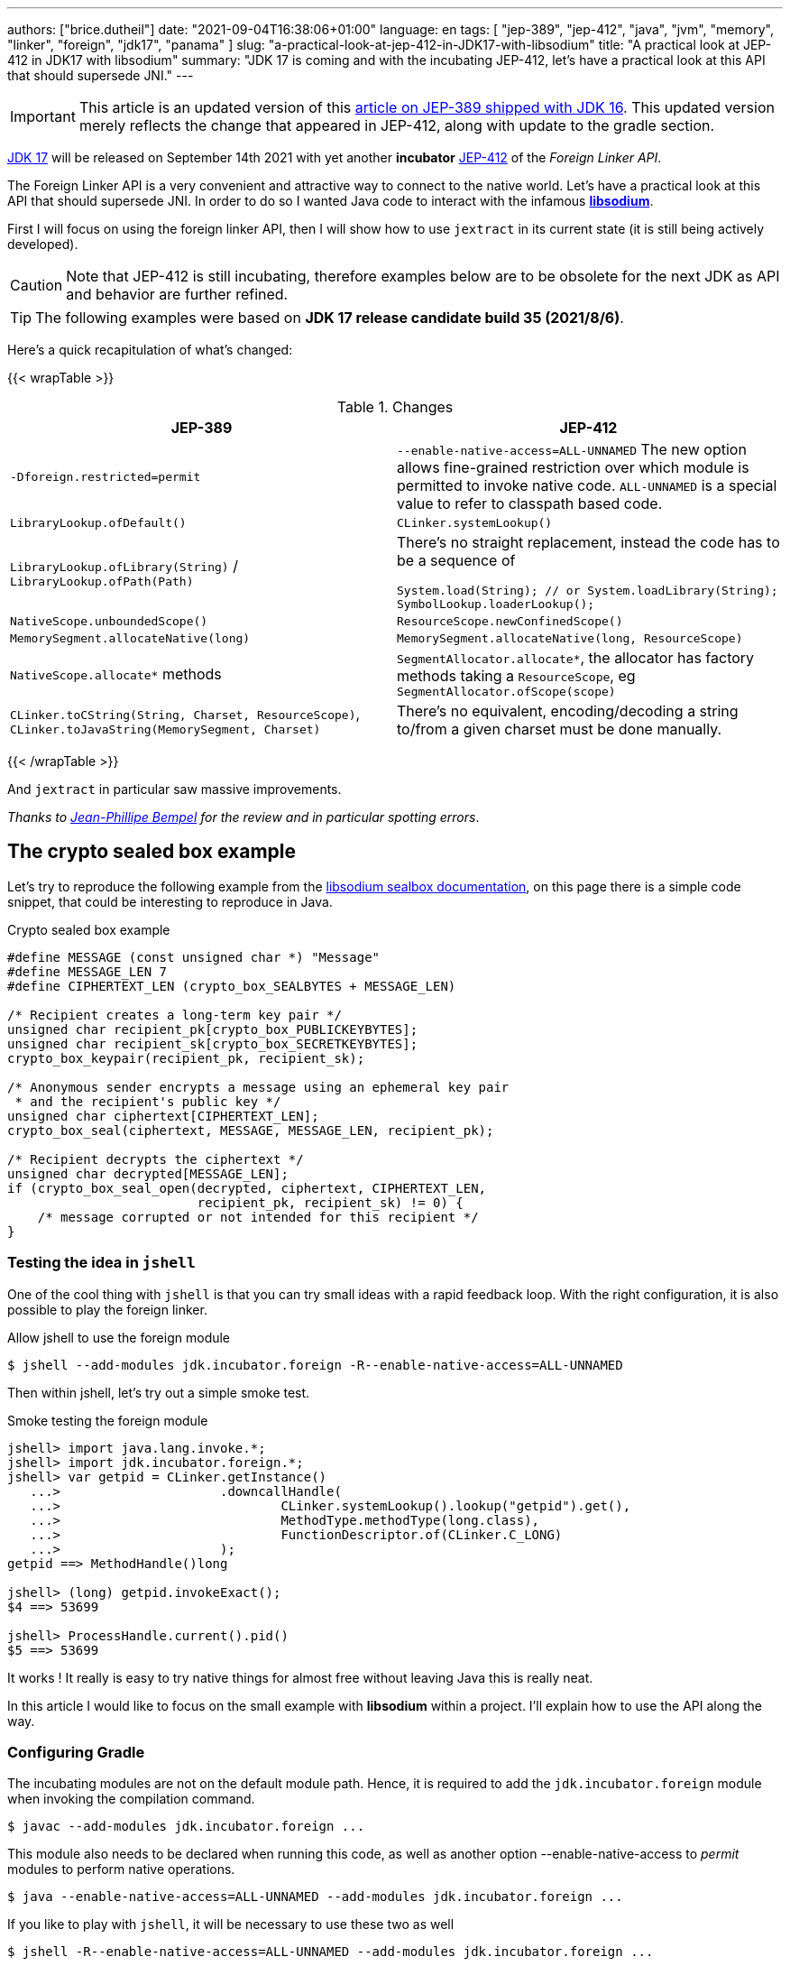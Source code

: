 ---
authors: ["brice.dutheil"]
date: "2021-09-04T16:38:06+01:00"
language: en
tags: [ "jep-389", "jep-412", "java", "jvm", "memory", "linker", "foreign", "jdk17", "panama" ]
slug: "a-practical-look-at-jep-412-in-JDK17-with-libsodium"
title: "A practical look at JEP-412 in JDK17 with libsodium"
summary: "JDK 17 is coming and with the incubating JEP-412, let's have a practical look at this API that should supersede JNI."
---

IMPORTANT: This article is an updated version of this
https://blog.arkey.fr/2021/02/20/a-practical-look-at-jep-389-in-jdk16-with-libsodium/[article on JEP-389 shipped with JDK 16].
This updated version merely reflects the change that appeared in JEP-412, along
with update to the gradle section.

https://openjdk.java.net/projects/jdk/17/[JDK 17] will be released on September
14th 2021 with yet another *incubator* https://openjdk.java.net/jeps/412[JEP-412]
of the _Foreign Linker API_.


The Foreign Linker API is a very convenient and attractive way to connect to
the native world. Let's have a practical look at this API that should supersede JNI.
In order to do so I wanted Java code to interact with the infamous
https://doc.libsodium.org/[*libsodium*].

First I will focus on using the foreign linker API, then I will show how to use
`jextract` in its current state (it is still being actively developed).


CAUTION: Note that JEP-412 is still incubating, therefore examples below are to be
obsolete for the next JDK as API and behavior are further refined.

TIP: The following examples were based on *JDK 17 release candidate build 35 (2021/8/6)*.

Here's a quick recapitulation of what's changed:

{{< wrapTable >}}

.Changes
|===
| JEP-389 | JEP-412

| `-Dforeign.restricted=permit`
| `--enable-native-access=ALL-UNNAMED`
The new option allows fine-grained restriction over which module is permitted
to invoke native code. `ALL-UNNAMED` is a special value to refer to classpath
based code.

| `LibraryLookup.ofDefault()`
| `CLinker.systemLookup()`

| `LibraryLookup.ofLibrary(String)` / `LibraryLookup.ofPath(Path)`
a| There's no straight replacement, instead the code has to be a sequence of


[source, java]
----
System.load(String); // or System.loadLibrary(String);
SymbolLookup.loaderLookup();
----


| `NativeScope.unboundedScope()`
| `ResourceScope.newConfinedScope()`

| `MemorySegment.allocateNative(long)`
| `MemorySegment.allocateNative(long, ResourceScope)`

| `NativeScope.allocate*` methods
| `SegmentAllocator.allocate*`, the allocator has factory methods taking a
`ResourceScope`, eg `SegmentAllocator.ofScope(scope)`

| `CLinker.toCString(String, Charset, ResourceScope)`,
`CLinker.toJavaString(MemorySegment, Charset)`
| There's no equivalent, encoding/decoding a string to/from a given charset
must be done manually.

|===

{{< /wrapTable >}}


And `jextract` in particular saw massive improvements.

_Thanks to https://twitter.com/jpbempel[Jean-Phillipe Bempel] for the review and
in particular spotting errors_.

== The crypto sealed box example

Let's try to reproduce the following example from the
https://doc.libsodium.org/public-key_cryptography/sealed_boxes[libsodium sealbox documentation],
on this page there is a simple code snippet, that could be interesting to reproduce in Java.

.Crypto sealed box example
[source, c]
----
#define MESSAGE (const unsigned char *) "Message"
#define MESSAGE_LEN 7
#define CIPHERTEXT_LEN (crypto_box_SEALBYTES + MESSAGE_LEN)

/* Recipient creates a long-term key pair */
unsigned char recipient_pk[crypto_box_PUBLICKEYBYTES];
unsigned char recipient_sk[crypto_box_SECRETKEYBYTES];
crypto_box_keypair(recipient_pk, recipient_sk);

/* Anonymous sender encrypts a message using an ephemeral key pair
 * and the recipient's public key */
unsigned char ciphertext[CIPHERTEXT_LEN];
crypto_box_seal(ciphertext, MESSAGE, MESSAGE_LEN, recipient_pk);

/* Recipient decrypts the ciphertext */
unsigned char decrypted[MESSAGE_LEN];
if (crypto_box_seal_open(decrypted, ciphertext, CIPHERTEXT_LEN,
                         recipient_pk, recipient_sk) != 0) {
    /* message corrupted or not intended for this recipient */
}
----

=== Testing the idea in `jshell`

One of the cool thing with `jshell` is that you can try small ideas with a rapid
feedback loop. With the right configuration, it is also possible to play the
foreign linker.

.Allow jshell to use the foreign module
[source, shell]
----
$ jshell --add-modules jdk.incubator.foreign -R--enable-native-access=ALL-UNNAMED
----

Then within jshell, let's try out a simple smoke test.

.Smoke testing the foreign module
[source]
----
jshell> import java.lang.invoke.*;
jshell> import jdk.incubator.foreign.*;
jshell> var getpid = CLinker.getInstance()
   ...>                     .downcallHandle(
   ...>                             CLinker.systemLookup().lookup("getpid").get(),
   ...>                             MethodType.methodType(long.class),
   ...>                             FunctionDescriptor.of(CLinker.C_LONG)
   ...>                     );
getpid ==> MethodHandle()long

jshell> (long) getpid.invokeExact();
$4 ==> 53699

jshell> ProcessHandle.current().pid()
$5 ==> 53699
----

It works ! It really is easy to try native things for almost free without
leaving Java this is really neat.

In this article I would like to focus on the small example
with **libsodium** within a project. I'll explain how to use the API along the way.


=== Configuring Gradle

The incubating modules are not on the default module path. Hence, it is required
to add the `jdk.incubator.foreign` module when invoking the compilation command.

[source, shell]
----
$ javac --add-modules jdk.incubator.foreign ...
----

This module also needs to be declared when running this code, as well as
another option --enable-native-access to _permit_ modules to perform native operations.

[source, shell]
----
$ java --enable-native-access=ALL-UNNAMED --add-modules jdk.incubator.foreign ...
----

If you like to play with `jshell`, it will be necessary to use these two as well

[source, shell]
----
$ jshell -R--enable-native-access=ALL-UNNAMED --add-modules jdk.incubator.foreign ...
----

Then comes the question to configure the build tool. I am using Gradle, the
configuration is likely similar for other build tool.

TIP: The following lines assume Gradle 7.2.


.build.gradle.kts
[source, kotlin]
----
// ...

java {
    toolchain {
        languageVersion.set(JavaLanguageVersion.of(17))
    }
}

tasks {
    withType<JavaCompile>().configureEach {
        options.compilerArgs = listOf(
                "--add-modules", "jdk.incubator.foreign" // <1>
        )
        options.release.set(17)
    }

    withType<JavaExec>().configureEach {
        jvmArgs("--enable-native-access=ALL-UNNAMED", // <2>
                "--add-modules", "jdk.incubator.foreign")
        javaLauncher.set(project.javaToolchains.launcherFor(java.toolchain)) // <3>
    }

    withType<Test>().configureEach {
        useJUnitPlatform()
        jvmArgs("--enable-native-access=ALL-UNNAMED", // <4>
                "--add-modules", "jdk.incubator.foreign")
    }
}
----
<1> Let the compiler knows about the `jdk.incubator.foreign` module
<2> Configure the tasks that executes a main class, while this is not immediately useful
IntelliJ IDEA will pick up this configuration, when you click running a `main` method.
<3> Currently a the project toolchain is not the default value for some properties
like the `JavaExec` task launcher, see https://github.com/gradle/gradle/issues/16791[gradle/gradle/issues#16791].
<4> Configure test tasks to be able to run `jdk.incubator.foreign` tests.

=== The first and minimal call `crypto_box_sealbytes`

==== Lookup

The very first thing to setup is the native symbol lookup mechanism. In JDK 17
the nifty `LibraryLookup` is gone, in my opinion this API was better as it allowed
to pass a path, which is particularly useful when embedding native libraries in JARs.

Basically in the JDK 17 there's two options:

* `CLinker.systemLookup()` this mechanism will find symbols in the system libraries,
libraries of the JVM itself ; the path is defined in this property `sun.boot.library.path`
+
[source, shell]
----
$ jshell -s - <<< "System.out.println(System.getProperty(\"sun.boot.library.path\"))"
/Users/brice/.asdf/installs/java/openjdk-17/lib
----
+
And it doesnt seem related to classloader.

* `SymbolLookup.loaderLookup()` on the other hand appear to be based library
loaded via `System.load` / `System.loadLibrary`, which are tied to the classloader.
This mechanism will lookup libraries defined in the `java.library.path` property
+
[source, shell]
----
jshell -s - <<< "System.out.println(System.getProperty(\"java.library.path\"))"
/Users/brice/Library/Java/Extensions:/Library/Java/Extensions:/Network/Library/Java/Extensions:/System/Library/Java/Extensions:/usr/lib/java:.
----

So which method to choose ?

Assuming libsodium has been installed with https://brew.sh[homebrew]
(`brew install libsodium`) this should install a symbolic link in
`$(brew --prefix)/lib/libsodium.dylib` (or `/usr/local/lib/libsodium.dylib`).

Basically there's two choice to consume this library, and it is very similar to
what was needed with JNI.

* either the runtime execution requires alteration via the environment variable
`JAVA_LIBRARY_PATH`, and the library can be loaded by it's name `System.loadLibrary("sodium")` .
+
----
env JAVA_LIBRARY_PATH=:/usr/local/lib java --enable-native-access=ALL-UNNAMED ...
----

* or the code explicitly load the library from a path `System.load("/usr/local/lib/libsodium.dylib")`
without requiring to change environment variable.

In the code however the question remain: Which lookup mechanism ?

* Well if it's a library loaded via `System::load` or `System::loadLibrary`
then use `SymbolLookup.loaderLookup()`.
* If it is system library with system symbols like `printf` or `getpid`, the code
need to use `CLinker.systemLookup`.


Let's define the lookup this way for this article

[source, java]
----

static {
    System.load("/usr/local/lib/libsodium.dylib");
    libsodiumLookup = SymbolLookup.loaderLookup();
}
----


==== From C to Java

Going back to the snippt to translate, the first lines makes use of a few macros
(the lines starting with `#define`), we can assume that `MESSAGE` will be a
method parameter, `MESSAGE_LEN` will be derived from the message parameter,
and `CIPHERTEXT_LEN` is also derived from the message but needs another constant
`crypto_box_SEALBYTES`.

The first thing needed is to acquire the `crypto_box_SEALBYTES` constant, looking at
https://github.com/jedisct1/libsodium/blob/ae4add868124a32d4e54da10f9cd99240aecc0aa/src/libsodium/include/sodium/crypto_box.h#L125-L127[`crypto_box.h`]
there's a method `size_t crypto_box_sealbytes(void);` that returns this constant.

It's simple, and it will be the first method I will present here.

The first challenge is to map the return type `size_t`, _unsigned integer type_,
since the constant
https://github.com/jedisct1/libsodium/blob/ae4add868124a32d4e54da10f9cd99240aecc0aa/src/libsodium/include/sodium/crypto_box.h#L125-L127[^1^]
https://github.com/jedisct1/libsodium/blob/ae4add868124a32d4e54da10f9cd99240aecc0aa/src/libsodium/include/sodium/crypto_box_curve25519xsalsa20poly1305.h#L19[^2^]
https://github.com/jedisct1/libsodium/blob/ae4add868124a32d4e54da10f9cd99240aecc0aa/src/libsodium/include/sodium/crypto_box_curve25519xsalsa20poly1305.h#L35[^3^]
is inferior to the integer max value and that I'd like to use
this as an array size, I will map it to an `int`.

.crypto_box_sealbytes (.java)
[source, java]
----
MethodHandle crypto_box_sealbytes =
        CLinker.getInstance()
               .downcallHandle(
                       libsodiumLookup.lookup("crypto_box_sealbytes").get(),
                       MethodType.methodType(int.class),
                       FunctionDescriptor.of(CLinker.C_INT)
               );

var crypto_box_SEALBYTES = (int) crypto_box_sealbytes.invokeExact();
----

The java type and the C descriptor must match, otherwise the call will fail at
runtime with a `IllegalArgumentException`.

.Carrier mismatch long != b32
[role="primary"]
====
If the java method type used `long.class`, and the C descriptor was `C_INT`,
the code would have failed with a carrier mismatch.

[source]
----
java.lang.IllegalArgumentException: Carrier size mismatch: long != b32[abi/kind=INT]
----
====

.Carrier mismatch int != b64
[role="secondary"]
====
If the java method type used `int.class`, and the C descriptor was `C_LONG`,
the code would have failed with a carrier mismatch.

[source]
----
java.lang.IllegalArgumentException: Carrier size mismatch: int != b64[abi/kind=LONG]
----
====

For reference, `CLinker.C_INT` is actually a `MemoryLayout`, a _layout_ is used
to model native memory, it is particularly useful when modeling the native
datatype like ``struct``s, ``union``s, etc.


=== Then a more interesting case, passing argument pointers

The next part of the example is a little more involved code, the
`crypto_box_keypair` method takes two array pointers `recipient_pk` and
`recipient_sk`, the generated keypair will be written to the given byte array.

.crypto_box_keypair (.c)
[source, c]
----
unsigned char recipient_pk[crypto_box_PUBLICKEYBYTES];
unsigned char recipient_sk[crypto_box_SECRETKEYBYTES];
crypto_box_keypair(recipient_pk, recipient_sk);
----

In order to initialize the size of these arrays, the codes needs
two constants `crypto_box_PUBLICKEYBYTES` and
`crypto_box_SECRETKEYBYTES`. To access these two it'll be the same
as `crypto_box_SEALBYTES`.

The C mapping is easy to get : a void method that takes 2 pointers 
`FunctionDescriptor.ofVoid(C_POINTER, C_POINTER)`. In Java the method type
require a type called `MemoryAddress` which represents the pointer address.

The pointers need to point to some memory. That's what the `MemorySegment` type
is for. Before invoking the method the necessary memory will be allocated
via `MemorySegment::allocateNative`, and the respective memory segment address
will be passed.

.crypto_box_keypair (.java)
[source, java]
----
MethodHandle crypto_box_keypair =
        CLinker.getInstance().downcallHandle(
                libsodiumLookup.lookup("crypto_box_keypair").get(),
                MethodType.methodType(
                        void.class,
                        MemoryAddress.class, // pk
                        MemoryAddress.class  // sk
                ),
                FunctionDescriptor.ofVoid(C_POINTER, C_POINTER)
        );

var recipientPublicKey = MemorySegment.allocateNative(crypto_box_publickeybytes(), scope); // <1>
var recipientSecretKey = MemorySegment.allocateNative(crypto_box_secretkeybytes(), scope); // <1>
crypto_box_keypair.invokeExact(recipientPublicKey.address(),
                               recipientSecretKey.address());

var kp = new CryptoBoxKeyPair(
        recipientPublicKey.toByteArray(),
        recipientSecretKey.toByteArray()
);
----
<1> The `MemorySegment::allocateNative` method takes the segment size and a `ResourceScope`.

JEP-389 already had the concept of bounded usage of these memory segment with
the `NativeScope` class, but it was still possible to write code that never
deallocates native memory.
The API in the JEP-412 improves over JEP-389 and now imposes the user to handle
*the native segment lifecycle* via the same concepts embodied by the
`ResourceScope` type.

The above can completed by wrapping it in a _try-with-resources_ block with a
`ResourceScope`, the scope will be take care the allocated memory segment upon
the block exit.

.crypto_box_keypair with `ResourceScope` (.java)
[source, java]
----
try (var scope = ResourceScope.unboundedScope()) {
    var recipientPublicKey = scope.allocate(crypto_box_publickeybytes(), scope);
    var recipientSecretKey = scope.allocate(crypto_box_secretkeybytes(), scope);

    MethodHandle crypto_box_keypair = ...

    crypto_box_keypair.invokeExact(recipientPublicKey.address(),
                                   recipientSecretKey.address());

    return new CryptoBoxKeyPair(
            recipientPublicKey.toByteArray(),
            recipientSecretKey.toByteArray()
    );
}
----

In order to get back the off-heap content into Java types, the code can call
any of the `to{The Java Type}` methods on the `MemorySegment` instance, they
will take care of the conversion.

There's more to say about allocation API in JEP 412, please refer to section :
<<memory-allocation>>.


=== Next invoking the sealing method

The next method to call is `crypto_box_seal`, which also takes
pointers and a message length.

.crypto_box_seal (.c)
[source, c]
----
unsigned char ciphertext[CIPHERTEXT_LEN];
crypto_box_seal(ciphertext, MESSAGE, MESSAGE_LEN, recipient_pk);
----

When looking at the
https://github.com/jedisct1/libsodium/blob/ae4add868124a32d4e54da10f9cd99240aecc0aa/src/libsodium/include/sodium/crypto_box.h#L129-L132[C signature]
however we notice something _unusual_ for Java developers: the message length
argument is of type `long long`!

In C or C++, this declaration means the type is at least 8 bytes (64 bits),
this means a Java `long` type is what is needed.

In particular here's a breakdown of the signed integers. It is incomplete
as they can be declared differently (eg. `long` is the same as `long int`,
or `long long` is the same as `long long int`), this https://en.wikipedia.org/wiki/C_data_types[wikipedia page] has a more complete overview of
C data types.

{{< wrapTable >}}

.Signed integers
[cols="2m,8a"]
|===

| int a| A signed integer type with _the natural size suggested by the
architecture of the execution environment_, +
with a minimum of 2 byte (16 bits, asciimath:[[-32767; +32767\]]).

On a 64bits CPU, `int` is 4bytes and the range becomes asciimath:[[-2147483647; +2147483647\]];
| long | A signed integer type that is at least so 4 bytes (asciimath:[[-2147483647; +2147483647\]]).

On a 64bits CPU, `long` is 8bytes and the range becomes asciimath:[[−9223372036854775807; +9223372036854775807\]];

| long long | A signed integer type that is at least so 8 bytes (asciimath:[[−9223372036854775807; +9223372036854775807\]]).

On a 64bits CPU, `long long` is still 8 bytes long.

|===

{{< /wrapTable >}}

[CAUTION]
====
When you start to study these C data types a bit more, you'll notice
two things that just don't match with Java types:

* `unsigned` integers, while they do have the same width as their signed
counterpart, their math is different as their range is different:
** ``unsigned long``'s range is stem:[[0; +4294967295\]] (on a 64 bit CPU)
** ``unsigned long long``'s range is stem:[[0; +18446744073709551615\]] (on a 64 bit CPU)
* ``long double``s are larger than 64 bytes, I never had to use those, but it
seems they can be as big as 128 bits (16 bytes).

As a reminder `size_t` is unsigned.
====


////
#include<stdio.h>
// #include<limits.h> // see INT_MAX, LONG_MAX, LLONG_MAX


int main()
{
    printf("size of size_t = %ld\n", sizeof(size_t));

    printf("Size of int = %ld\n", sizeof(int));
    printf("Size of long = %ld\n", sizeof(long));
    printf("Size of long long = %ld\n", sizeof(long long));

    printf("Size of unsigned int = %ld\n", sizeof(unsigned int));
    printf("Size of unsigned long = %ld\n", sizeof(unsigned long));
    printf("Size of unsigned long long = %ld\n", sizeof(unsigned long long));

    printf("Size of long double = %ld\n", sizeof(long double));
}

(sysctl machdep.cpu => Intel(R) Core(TM) i7-8559U CPU @ 2.70GHz / x86_64)

size of size_t = 8
Size of int = 4
Size of long = 8
Size of long long = 8
Size of unsigned int = 4
Size of unsigned long = 8
Size of unsigned long long = 8
Size of long double = 16
////

.crypto_box_seal definition (.c)
[source, c]
----
SODIUM_EXPORT
int crypto_box_seal(unsigned char *c, const unsigned char *m,
                    unsigned long long mlen, const unsigned char *pk)
            __attribute__ ((nonnull(1, 4)));
----

For this post, and I intend to pass a short `String` message,
which is baked by a `char` array, and array length in Java are limited
to the positive values of an `int` (asciimath:[[0; +2147483647\]];).

.crypto_box_seal (.java)
[source, java]
----
var crypto_box_seal = CLinker.getInstance().downcallHandle(
        libsodiumLookup.lookup("crypto_box_seal").get(),
        MethodType.methodType(int.class,
                              MemoryAddress.class, // cipherText, output buffer
                              MemoryAddress.class, // message
                              long.class,          // message length
                              MemoryAddress.class  // publicKey
        ),
        FunctionDescriptor.of(C_INT,
                              C_POINTER,
                              C_POINTER,
                              C_LONG_LONG,
                              C_POINTER)

);

try (var scope = ResourceScope.newConfinedScope()) {
    var nativeMessage = CLinker.toCString(message, scope);
    var cipherText = scope.allocate(crypto_box_sealbytes() + nativeMessage.byteSize(), scope);
    var ret = (int) crypto_box_seal.invokeExact(
            cipherText.address(),
            CLinker.toCString(message, scope).address(),
            (long) nativeMessage.byteSize(),
            scope.allocateArray(C_CHAR, publicKey).address()
    );
    return cipherText.toByteArray();
}
----

There's a few thing to notice :

. The `toCString` method don't take anymore a charset compared to JEP-389 (JDK-16),
and encode the String to UTF-8. This change implies to pay attention to native APIs
that may not understand wide characters like `中文` that require more than 1 byte
to encode the character. Consequently native API that may need the length
have to pay attention to the this detail too -- UTF-8 encode characters in one or
more byte if necessary -- in other words don't rely on `String::length` to count
bytes.
+
In the above snippet, the `String` is first encoded then the length is
taken from the memory segment `nativeMessage.byteSize()`.
+
Alternatively the encoding could have been done using a charset via `String::getBytes`.
And the actual size taken from the resulting byte array.

. The `var ret` is not used, however due to the _dynamic_
nature of `invokeExact`, the compiler needs the *exact* signature on the
call-site, that's why the result of this invocation is assigned to an `int`
variable even if it is not used.
+
Without this assignment the JVM would have raised a `WrongMethodTypeException`,
in this case the exception message helps to identify the type differences
in the signature:
+
[source]
----
java.lang.invoke.WrongMethodTypeException: expected (MemoryAddress,MemoryAddress,long,MemoryAddress)int but found (MemoryAddress,MemoryAddress,long,MemoryAddress)void
----


=== Ending the crypto box example

The last method call of this snippet ends the libsodium _crypto box_ example.
The method `crypto_box_seal_open` take pointers and a ciphered text length,
so let's apply again what has been done for `crypto_box_seal`.

.crypto_box_seal_open (.c)
[source,c]
----
unsigned char decrypted[MESSAGE_LEN];
if (crypto_box_seal_open(decrypted, ciphertext, CIPHERTEXT_LEN,
    recipient_pk, recipient_sk) != 0) {
    /* message corrupted or not intended for this recipient */
}
----

Which translates to

.crypto_box_seal_open (.java)
[source, java]
----
var crypto_box_seal_open = getInstance().downcallHandle(
        libsodiumLookup.lookup("crypto_box_seal_open").get(),
        MethodType.methodType(int.class,
                              MemoryAddress.class, // message
                              MemoryAddress.class, // cipherText
                              long.class,          // cipherText.length
                              MemoryAddress.class, // public key
                              MemoryAddress.class  // secret key
        ),
        FunctionDescriptor.of(C_INT,
                              C_POINTER,
                              C_POINTER,
                              C_LONG_LONG,
                              C_POINTER,
                              C_POINTER
        )
);

try (var scope = ResourceScope.newConfinedScope()) {
    var allocator = SegmentAllocator.ofScope(scope); // <1>
    var decipheredText = allocator.allocateArray(C_CHAR,
                                                 cipherText.length - crypto_box_sealbytes());
    var ret = (int) crypto_box_seal_open.invokeExact(decipheredText.address(),
                                                     scope.allocateArray(C_CHAR, cipherText).address(),
                                                     (long) cipherText.length,
                                                     scope.allocateArray(C_CHAR, publicKey).address(),
                                                     scope.allocateArray(C_CHAR, secretkey).address());

    return CLinker.toJavaString(decipheredText); // <2>
}
----
<1> `MemorySegment` offers API to allocate segments, to allocate arrays `SegmentAllocator`
offers a better API
<2> In JDK 16, using `toJavaString` raised a `IndexOutOfBoundsException` with the message
`Out of bound access on segment MemorySegment{ id=0x6f11d841 limit: 20 }; new offset = 20; new length = 1`.
+
Indeed during my first use of the foreign linker API in the JDK 16 I use
`String::length` to indicate the number of bytes to _seal_, a Java String length
that didn't included the null character `\0` that terminates a C string. Which caused
this bound issue during the reverse operation `toJavaString`.
+
The seal example in this JDK 17 version uses the memory segment length, which
thereby prevents ths issue from happening.

CAUTION: This reminds us that one has to be careful with String and encodings.

A side note, in this snippet too I have intentionally left out the returned
status of `crypto_box_seal_open`, to focus on the foreign module API, but this
would make sense to perform checks on the returned value before returning the
buffer as suggested on the libsodium documentation.

More interestingly this example introduces the `SegmentAllocator` of the JEP-412
which offers a richer set of API that can use __layout__s, in particular it can
be used for array allocation.

`SegmentAllocator` provides different allocation strategies.

{{< wrapTable >}}

.Different segment allocators
[cols="2"]
|===

| `SegmentAllocator.ofScope(ResourceScope)`
| It is a regular allocator for native memory.
It uses a standard `malloc` call. The new allocated segments will all be cleaned when the
scope closes.


| `SegmentAllocator.ofSegment(MemorySegment)`
| This allows to reuse, or recycle, the same memory segment.
Allocated segments are all sub parts of this parent memory segment. This is
useful to limit allocations as `malloc` operations as they are known to be
expensive.

| `SegmentAllocator.arenaAllocator(scope)`
| This allocator is doing https://en.wikipedia.org/wiki/Region-based_memory_management[region based memory management].
The short version of the arena memory management is : the allocator allocates
a chunk of memory and either use a slice of that segment, or allocate a new
chunk of memory to satisfy the allocation request.
Since segment are scoped in inside a ResourceScope, they are freed, and their
slice can be used again.
This allocator is useful to limit costly `malloc` operations, yet allows more
flexibility than the alternative segment recycling.

The factory has an overload that takes a size, in this case allocations are possible
until no further allocation is possible, ie it won't add a new underlying chunk
of memory.


|===

{{< /wrapTable >}}

All allocators are thread safe, but a confined scope will restrict the allocation
to the owner thread.








=== Wrap up on manually using the Foreign Linker API

I didn't cover everything this API has to offer, like the _up call_ stubs,
which is a way to pass a function pointer to the native code, nor did I cover
the every feature of JEP-412, like `MemorySegment` or `MemoryLayout` API.

At this time I find this API a pleasure to use compared to JNI. _Note that
I don't have experience with JNA, so I may be lacking perspective there._

There's a few pitfalls to be aware of using API that use pointers or reference,
String encoding is of particular interest, and `MemorySegment` lifecycles
get more complicated if those segments are shared between threads.
Overall I found the API well-designed and well documented, but if you're novice
in this area, you'll likely need other reading materials. A package wide
documentation, in `jdk.incubator.foreign`, should definitely fill this gap in
my opinion.

The chosen example was concise in native code, but writing the stubs in Java
is quickly tedious and verbose. JDK developers felt the same way as they
are also investing energy on a tool named `jextract` whose goal is to reduce
the tedious work amount. I'll show in a section below what can be done with
the current state of `jextract`.

[[memory-allocation]]
== Remarks about ``MemorySegment``s  memory mapping


``MemorySegment`` do have the same constraints as ``DirectByteBuffer``s,
ie the segment can't go over `Runtime.getRuntime().maxMemory()`

.Allocating a very bigger segment than `maxMemory`
[source]
----
Exception in thread "main" java.lang.OutOfMemoryError: Cannot reserve 2147483648 bytes of direct buffer memory (allocated: 8192, limit: 522190848)
----

This limit is configurable by setting the `-XX:MaxDirectMemorySize={size}` flag.

[source, java]
----
var memorySegment = MemorySegment.allocateNative(nativeSegmentSize);
----


There's one interesting thing with this API it is possible to access the address
from the API, via `MemorySegment::address`, and one can bet the hexadecimal
representation, via `Long.toHexString(memorySegment.address().toRawLongValue())`.

.MemoryAddress::toString
[source]
----
MemoryAddress{ base: null offset=0x7fc513fff010 }
----

If you are on Linux then you use `pmap` from the _procps_ package to
inspect memory mappings of the JVM.

./pmap output of a 2GiB native segment
[source]
----
151:   java --enable-native-access=ALL-UNNAMED --add-modules jdk.incubator.foreign -XX:MaxDirectMemorySize=2100m MemorySegments.java
Address           Kbytes     RSS   Dirty Mode  Mapping
...
0000557635ba1000       4       0       0 r-x-- java
0000557635ba3000       4       0       0 r---- java
0000557635ba4000       4       0       0 rw--- java
0000557636d4b000     132      16      16 rw---   [ anon ]
00007fc513fff000 2097156 1811456 1811456 rw---   [ anon ] <1>
00007fc594000000     132       0       0 rw---   [ anon ]
00007fc594021000   65404       0       0 -----   [ anon ]
...
----
<1> This is the allocated segment, 2 GiB <==> 2097152 KiB, this segment is a bit
larger by one page (4 KiB). And in fact the base address of the segment is
`0x7fc513fff010`.

In this case it is not related to alignment, but it may be possible. What is
important is that the address of a `MemorySegment` may be contained in a larger
memory mapping.

One important and useful distinction with ``DirectByteBuffer``s is the presence
of a `MemorySegment::close` method, that will *immediately free the native mapping*
when called.
``DirectByteBuffer`` used to be challenging because they had no explicit method
to free the native mapping, and as such had to wait for the GC to kick in
order to be freed.

.Initialization
Another thing to remind is that the memory mapping is zeroed, that means
a big segment will take a noticeable time to get initialized. As with
``DirectByteBuffer``s this pattern is interesting when inspecting off-heap memory.

.Scope
Usually it is more practical to use the `NativeScope` API as it is easier to
reason about boundaries of the involved memory mapping.
Using a larger `MemorySegment` could be interesting when it has to be sliced and
shared among various threads. Also given the high initialization cost for large
segments it's likely to have the same lifecycle as the application.
Typically, in a few years, Netty, Aeron, Kafka, Cassandra, ...
could make use of this API !

.Slices
[.line-through]#One thing that caught me off-guard with JEP-389, is that when closing a _slice_ (created by
`MemorySegment::asSlice`) also closes the underlying segment.# This is no longer the case
with JEP-412 since `MemorySegment` is not anymore `AutoCloseable`. Problem solved.

.Access modes
The `READ`, `WRITE`, `CLOSE` access modes and related API disappeared from
`MemorySegment`, now the only choice is to return a read-only view of the
segment via `MemorySegment::asReadOnly`. Which is more limited, but way more
intuitive to use.

.File API
Until JEP-389, we used a `FileChannel` and a `MappedByteBuffer` to memory map a
file. The JEP-389 also take care of this use case, by using the `mapFile` factory
method. JEP 412 amend this API with a `ResourceScope` parameter.

[source, java]
----
try (var scope = ResourceScope.newConfinedScope()) {
    MemorySegment.mapFile(path, // <1>
                          0, // <2>
                          Files.size(path), // <3>
                          FileChannel.MapMode.READ_ONLY, // <4>
                          scope);
  // ...
}
----
<1> A path eg Path.of("...")
<2> The base offset
<3> The size of the mapping, here the complete file
<4> The mapping mode

The `MemorySegment` is not anymore auto closeable, but it will be immediately
freed when the code leaves the try-with-resources block.

Also with JEP 412, a `MemorySegment` gains some API (`MemorySegment::load`,
`MemorySegment::unload`, `MemorySegment::force`) that allows to force IO operations.
The `force` method looks particularly useful when forcing a write to disk (`fsync`)
to page-out to a colder storage such as a disk.


== JEP-389, now JEP-412 foreign functions and memory is still incubating

In JDK 17 `MemorySegment` dropped `AutoCloseable`, `NativeScope` is replaced by
`ResourceScope`, the loss of the `LibraryLookup` with an API with a different
scope replaced by `SymbolLookup` API, appearance of the `SegmentAllocator`.
`jextract` saw very good improvement, yet it seems mature enough to be featured
in a standard JDK (even as part of incubator).

Given all this, I am not sure JEP-412 will get out of incubating for JDK 18 as
well. JEP-412 is working well and show great refinements, but to me the
developers are still tackling the API to get it right, indeed a broken API
could lead to broken applications. As with the previous
incubator, I think they are doing a fantastic job in my opinion.


== `jextract`

`jextract` is still being backed and was not ready to be included in JDK 17
for incubation, but since it complements JEP-412, I wanted to give
it a try and showcase its usefulness.

TIP: The jextract version used in this entry comes the _build 17-panama+3-167_
that can be downloaded https://jdk.java.net/panama/[here].

This tool leverages the native `libclang` and the `jdk.incubator.foreign`
module.

In order to be able to use it, one should download the panama jdk
here: https://jdk.java.net/panama/. Don't be scared by _early access_,
JDK 17 (very early at this stage) or the other warnings, you just need
to use `jextract` not the panama jdk.

CAUTION: Again the `jextract` tool is still being backed at this time.
That means it that everything below can be obsolete any time.

=== Extracting Java liking code from the Libsodium headers

The first thing I need is to get the headers of libsodium, either use
the headers installed by homebrew with symbolic links placed in
`/usr/local/include` (or `$(brew --prefix)/include`), or clone the repo
(Make sure to check out the correct tag for the installed binary library,
`1.0.18` at this time).

==== First contact with `jextract`

.`jextract` first use
[source, shell]
----
$ jextract
  -d src/main/java \ <1>
  -l sodium \ <2>
  --target-package com.github.bric3.sodium \ <3>
  -I $(brew --prefix)/include/sodium \ <4>
  $(brew --prefix)/include/sodium.h <5>
WARNING: Using incubator modules: jdk.incubator.foreign, jdk.incubator.jextract
/usr/local/include/sodium/crypto_hash_sha512.h:13:10: fatal error: 'stdlib.h' file not found
----
<1> Destination of the generated sources
<2> Specifies the name of library, this option is important as it will drive the
way the library is loaded, with `-l sodium` the library has to be available on
the `java.library.path`.
<3> Indicates the target package of the generated source
<4> Includes of the library (some files include others in the library)
//<5> Only includes symbols from the given file, otherwise symbols of
//other includes may be extracted
<5> The C header file

Obviously some of the standard C headers are not discovered by `jextract`.

.macOs
On macOs the solution is to use the header that are installed by the XCode, at this location

[source]
----
/Applications/Xcode.app/Contents/Developer/Platforms/MacOSX.platform/Developer/SDKs/MacOSX.sdk/usr/include
----

.Linux
The above command used to fail for an equivalent reason, I had to find the local
compiler includes like this on Fedora `/usr/lib/gcc/x86_64-redhat-linux/8/include`.
Now with the _build 17-panama+3-167_ `jextract` worked fine.

This issue is tracked by the ticket https://bugs.openjdk.java.net/browse/JDK-8262127[JDK-8262127].

Also I noticed that `jextract` generates classes first, but you can pass
a `--source` option to configure it to generate sources instead.

.Possible problems when working with libsodium repository clone
[%collapsible]
====
`jextract` might fail the `extraction` process on the file `version.h`.

Reminder, in the libsodium repository, headers are located in this folder `src/libsodium/include`.

.Includes the compiler headers
[source, shell]
----
$ jextract \
  -d src/main/java \
   -l sodium \
   --source \ <1>
   --target-package com.github.bric3.sodium \
   -I /usr/lib/gcc/x86_64-redhat-linux/8/include \ <2>
   -I src/libsodium/include/ \
   -I src/libsodium/include/sodium \
   src/libsodium/include/sodium.h
src/libsodium/include/sodium.h:5:10: fatal error: 'sodium/version.h' file not found
----
<1> Generates the sources
<2> the compiler includes installed on this linux image

In the libsodium repository there's a file named `version.h.in`,
and upon inspection of its content I noticed placeholders that suggests
a preliminary phase in the libsodium build will generate the final `version.h`.
In native sources this usually happen via a combination of `./autogen.sh`
and `./configure`.

Let's prepare the code base.

.Configure libsodium codebase
[source, shell]
----
$ ./autogen.sh
autoreconf: Entering directory `.'
autoreconf: configure.ac: not using Gettext
autoreconf: running: aclocal --force -I m4
autoreconf: configure.ac: tracing
autoreconf: configure.ac: creating directory build-aux
autoreconf: running: libtoolize --copy --force
libtoolize: putting auxiliary files in AC_CONFIG_AUX_DIR, 'build-aux'.
libtoolize: copying file 'build-aux/ltmain.sh'
libtoolize: putting macros in AC_CONFIG_MACRO_DIRS, 'm4'.
libtoolize: copying file 'm4/libtool.m4'
libtoolize: copying file 'm4/ltoptions.m4'
libtoolize: copying file 'm4/ltsugar.m4'
libtoolize: copying file 'm4/ltversion.m4'
libtoolize: copying file 'm4/lt~obsolete.m4'
autoreconf: running: /usr/bin/autoconf --force
autoreconf: configure.ac: not using Autoheader
autoreconf: running: automake --add-missing --copy --force-missing
configure.ac:75: installing 'build-aux/compile'
configure.ac:9: installing 'build-aux/config.guess'
configure.ac:9: installing 'build-aux/config.sub'
configure.ac:10: installing 'build-aux/install-sh'
configure.ac:10: installing 'build-aux/missing'
src/libsodium/Makefile.am: installing 'build-aux/depcomp'
parallel-tests: installing 'build-aux/test-driver'
autoreconf: Leaving directory `.'
Downloading config.guess and config.sub...
Done.

./configure
checking build system type... x86_64-pc-linux-gnu
checking host system type... x86_64-pc-linux-gnu
checking for a BSD-compatible install... /usr/bin/install -c
checking whether build environment is sane... yes
checking for a thread-safe mkdir -p... /usr/bin/mkdir -p
checking for gawk... gawk
checking whether make sets $(MAKE)... yes
checking whether make supports nested variables... yes
checking whether UID '0' is supported by ustar format... yes
checking whether GID '0' is supported by ustar format... yes
checking how to create a ustar tar archive... gnutar
checking whether make supports nested variables... (cached) yes
checking whether to enable maintainer-specific portions of Makefiles... no
checking whether make supports the include directive... yes (GNU style)
checking for gcc... gcc
...
configure: creating ./config.status
config.status: creating Makefile
config.status: creating builds/Makefile
config.status: creating contrib/Makefile
config.status: creating dist-build/Makefile
config.status: creating libsodium.pc
config.status: creating libsodium-uninstalled.pc
config.status: creating msvc-scripts/Makefile
config.status: creating src/Makefile
config.status: creating src/libsodium/Makefile
config.status: creating src/libsodium/include/Makefile
config.status: creating src/libsodium/include/sodium/version.h <1>
config.status: creating test/default/Makefile
config.status: creating test/Makefile
config.status: executing depfiles commands
config.status: executing libtool commands
----
<1> Configuring `version.h` with version values


Finally, this time `jextract` worked as expected.

====


==== Narrowing down the extraction

Looking at the generated classes, there's a bag of *288 files*, not even
mentioning the symbols in these types.

When I looked at `jextract` during my review of JEP 389, `jextract` had
an option `--filter` that was supposed to only emit symbols of a specific file.
At this time of writing, this option is gone and replaced by a
https://mail.openjdk.java.net/pipermail/panama-dev/2021-March/012499.html[different mechanism].

The previous mechanism filtered headers by their path, the new mechanism however
allows to filter by `type`, see these option in the help message.

.include-(function|macro|struct|typedef|union|var) options
[source]
----
--include-function <String>    name of function to include
--include-macro <String>       name of constant macro to include
--include-struct <String>      name of struct definition to include
--include-typedef <String>     name of type definition to include
--include-union <String>       name of union definition to include
--include-var <String>         name of global variable to include
----

At first this looks like a huge effort to list every symbols (function, data
types, variables, etc), but there's a nifty trick. `jextract` comes with
`--dump-includes`. This option alter `jextract` behavior in that it won't generate
source or class bindings but instead it will dump symbols in the given file.

.dumping symbols configuration
[source, shell, role="primary"]
----
jextract \
  -d src/main/java \
  -l sodium \
  --source \
  --target-package com.github.bric3.sodium \
  -I /Applications/Xcode.app/Contents/Developer/Platforms/MacOSX.platform/Developer/SDKs/MacOSX.sdk/usr/include \
  -I $(brew --prefix)/include/sodium \
  --dump-includes sodium.conf \ <1>
  $(brew --prefix)/include/sodium.h
WARNING: Using incubator modules: jdk.incubator.jextract, jdk.incubator.foreign
WARNING: skipping strtold because of unsupported type usage: long double
WARNING: Layout size not available for sys_errlist
----
<1> the dump option

.sodium.conf
[source, role="secondary"]
----

#### Extracted from: /Applications/Xcode.app/Contents/Developer/Platforms/MacOSX.platform/Developer/SDKs/MacOSX.sdk/usr/include/AvailabilityVersions.h

--include-macro MAC_OS_VERSION_11_0         # header: /Applications/Xcode.app/Contents/Developer/Platforms/MacOSX.platform/Developer/SDKs/MacOSX.sdk/usr/include/AvailabilityVersions.h
--include-macro MAC_OS_X_VERSION_10_0       # header: /Applications/Xcode.app/Contents/Developer/Platforms/MacOSX.platform/Developer/SDKs/MacOSX.sdk/usr/include/AvailabilityVersions.h
--include-macro MAC_OS_X_VERSION_10_1       # header: /Applications/Xcode.app/Contents/Developer/Platforms/MacOSX.platform/Developer/SDKs/MacOSX.sdk/usr/include/AvailabilityVersions.h
--include-macro MAC_OS_X_VERSION_10_10

...

#### Extracted from: /usr/local/include/sodium/core.h

--include-function sodium_init               # header: /usr/local/include/sodium/core.h
--include-function sodium_misuse             # header: /usr/local/include/sodium/core.h
--include-function sodium_set_misuse_handler # header: /usr/local/include/sodium/core.h

...
----

When looking at the generated file (`sodium.conf`), we notice that `jextract`
actually wrote the `--include-(function|macro|struct|typedef|union|var)` options
with the found symbol, more `jextract` indicates were this file was found.

The ultimate part of this trick is that this file can be used on the command line

[source, shell]
----
jextract \
  -d src/main/java \
  -l sodium \
  --source \
  --target-package com.github.bric3.sodium \
  -I /Applications/Xcode.app/Contents/Developer/Platforms/MacOSX.platform/Developer/SDKs/MacOSX.sdk/usr/include \
  -I $(brew --prefix)/include/sodium \
  @sodium.conf \ <1>
  $(brew --prefix)/include/sodium.h
----
<1> Pass the option file into `jextract`, notice the preceding `@`.

By editing the `sodium.conf` file and removing everything non related to
_libsodium_, it was possible to cut down the generated bindings by more than a
half. Depending on the required API usage it is of course possible to remove
even more by selecting more aggressively the symbols.

One could even go further and move the other options (`-d`, `-l`, `--source`,
`--target-package`, etc), in this option file. Making the command even simpler

[source, shell]
----
$ jextract @sodium-only.conf $(brew --prefix)/include/sodium.h
----

Even the last argument `$(brew --prefix)/include/sodium.h` can be appended in
the configuration file to use simplify even more the command to the simplest form
`jextract @sodium-only.conf`.

_Remember that shell variable expansion `$(brew --prefix)` won't work
and must be expanded manually._


_This work was part of the following ticket https://bugs.openjdk.java.net/browse/JDK-8260976[JDK-8260976]._


.Generated files
[source, shell]
----
$ \ls -lh src/main/java/com/github/bric3/sodium
total 1944
-rw-r--r--  1 brice  staff   8.9K Sep  4 14:50 RuntimeHelper.java
-rw-r--r--  1 brice  staff   1.9K Sep  4 14:50 constants$0.java
-rw-r--r--  1 brice  staff   2.2K Sep  4 14:50 constants$1.java
...
-rw-r--r--  1 brice  staff    14K Sep  4 14:50 randombytes_implementation.java
-rw-r--r--  1 brice  staff   398K Sep  4 14:50 sodium_h.java
-rw-r--r--  1 brice  staff   1.1K Sep  4 14:50 sodium_set_misuse_handler$handler.java
----


=== Invoking the library

Let's have a look at what `jextract` generated. The entry point is
the class `sodium_h`. In particular let's compare the method stubs
to these I wrote earlier :

* `crypto_box_sealbytes`
* `crypto_box_keypair`
* `crypto_box_seal`
* `crypto_box_seal_open`

The libsodium headers declare a method named `crypto_box_sealbytes`,
whose role is to return a constant `crypto_box_SEALBYTES`, however
this constant is defined as a C preprocessor directive `#DEFINE`,
which is not visible as a symbol when performing a _library lookup_.
The native `crypto_box_sealbytes` method compensates this limitation.

`jextract` is however reading the headers, in doing so it actually extracts
the constant `crypto_box_SEALBYTES`. It is still also exposed as method.

I noticed that if the library has lots of symbols bindings `jextract` use
inheritance: There's a single entry point like the public type `sodium_h`, and
this type inherits package visible classes like `sodium_h_0`, `sodium_h_1` and so on.
The members in these package visible classes are public, and by inheritance
these members are accessible via the public entry point.

[source, java]
----
sodium_h.crypto_box_SEALBYTES()
----


==== Library loading

Remember the passed `jextract` option `-l sodium`, this option makes the generated
code to load the library via the well-known `System.loadLibrary("sodium")` upon
class loading the of the generated type (`sodium_h`).

This operation expects the library to be available on the java library path, the
one set via this property `System.getProperty("java.library.path")`, or amended via
`JAVA_LIBRARY_PATH`.

If the library was installed in one of the lookup path there's no issue, but if
it isn't you need to alter the java library path.

linux:: `/usr/java/packages/lib:/usr/lib64:/lib64:/lib:/usr/lib`

macOs:: `/Users/bric3/Library/Java/Extensions:/Library/Java/Extensions:/Network/Library/Java/Extensions:/System/Library/Java/Extensions:/usr/lib/java:.`


Otherwise the code will fail with the following stacktrace

[source]
----
no sodium in java.library.path: /Users/brice/Library/Java/Extensions:/Library/Java/Extensions:/Network/Library/Java/Extensions:/System/Library/Java/Extensions:/usr/lib/java:.
java.lang.UnsatisfiedLinkError: no sodium in java.library.path: /Users/brice/Library/Java/Extensions:/Library/Java/Extensions:/Network/Library/Java/Extensions:/System/Library/Java/Extensions:/usr/lib/java:.
	at java.base/java.lang.ClassLoader.loadLibrary(ClassLoader.java:2429)
	at java.base/java.lang.Runtime.loadLibrary0(Runtime.java:818)
	at java.base/java.lang.System.loadLibrary(System.java:1989)
	at com.github.bric3.libsodium.sodium_h.<clinit>(sodium_h.java:13)
	at com.github.bric3.sodium.Libsodium$JextractedLibsodium.crypto_box_keypair(Libsodium.java:283)
	at com.github.bric3.sodium.LibsodiumTest.can_invoke_crypto_box_keypair(LibsodiumTest.java:45)

----

This is a nice improvement over my previous try of jextract generated code,
before the stacktrace was a bit less obvious and the code harder to change,
because the loading mechanism was nested deep in the generated code.

But if one need to load the library from a custom path, eg jar that pack
native libraries (and extract them in some temporary folder), it's possible to
drop the `-l sodium` option, in this case the generated code just won't emit
the `System::loadLibrary` in the static initialization of `sodium_h`. Instead
it becomes necessary to manually load the library to your need.

[source, java]
----
System.load("tmp/path/to/libsodium.so"); // <1>
sodium_h.crypto_kdf_blake2b_keybytes(); // <2>
----
<1> Load the library
<2> Simply use the library bindings


This is a direct improvement (see https://bugs.openjdk.java.net/browse/JDK-8262126[JDK-8262126])
over my previous use of `jextract`, loading a library from a specific location
was difficult to do.



==== Now implementing the other functions

Now let's profit from the generated function call, in the same order
I'd like to use `crypto_box_keypair`, this is straightforward.
The arguments are still _carrier_ type like `MemorySegment`,
which means we still need to take care of the scope / lifecycle of
these allocations.

.crypto_box_keypair
[source, java]
----
try (var scope = ResourceScope.newConfinedScope()) {
    var segmentAllocator = SegmentAllocator.ofScope(scope);
    var recipientPublicKey = segmentAllocator.allocate(sodium_h.crypto_box_PUBLICKEYBYTES());
    var recipientSecretKey = segmentAllocator.allocate(sodium_h.crypto_box_SECRETKEYBYTES());
    sodium_h.crypto_box_keypair(recipientPublicKey, recipientSecretKey); // <1>
    return new CryptoBoxKeyPair(
            recipientPublicKey.toByteArray(),
            recipientSecretKey.toByteArray()
    );
}
----
<1> Use the _jextracted_ method

The IDE might suggest a method named `crypto_box_keypair$MH` ; the suffix
`$MH` simply indicates this returns the **M**ethod **H**andle for this native
method which is basically what I showed in the first part of this blog post.

As reflex, I always like to navigate the code I'm invoking.
The method we are invoking are just the public API methods, checking null,
and declaring a correct call-site (correct return type, correct argument types).

.sodium_h.crypto_box_keypair
[source, java]
----
public static MethodHandle crypto_box_keypair$MH() {
    return RuntimeHelper.requireNonNull(constants$22.crypto_box_keypair$MH,
                                        "crypto_box_keypair");
}
public static int crypto_box_keypair ( Addressable pk,  Addressable sk) {
    var mh$ = RuntimeHelper.requireNonNull(constants$22.crypto_box_keypair$MH,
                                           "crypto_box_keypair");
    try {
        return (int)mh$.invokeExact(pk.address(), sk.address());
    } catch (Throwable ex$) {
        throw new AssertionError("should not reach here", ex$);
    }
}
----

Going further down to see how the `MethodHandle` is declared:

.sodium_h_constants_0.crypto_box_keypair$MH
[source, java]
----
static final FunctionDescriptor crypto_box_keypair$FUNC = FunctionDescriptor.of(
    C_INT,
    C_POINTER,
    C_POINTER
);

static final MethodHandle crypto_box_keypair$MH = RuntimeHelper.downcallHandle(
    sodium_h.LIBRARIES,
    "crypto_box_keypair",
    "(Ljdk/incubator/foreign/MemoryAddress;Ljdk/incubator/foreign/MemoryAddress;)I", // <1>
    constants$22.crypto_box_keypair$FUNC,
    false
);
----
<1> Note that the Java method signature is declared with a String instead
of the Java API `MethodType`.

This code creates the _down-call_ stub, the only difference with the
handcrafted handle in the section above, is the signature of the method declared
as a `String`.

.`(Ljdk/incubator/foreign/MemoryAddress;Ljdk/incubator/foreign/MemoryAddress;)I` breakdown
- `Ljdk/incubator/foreign/MemoryAddress` => arg0
- `Ljdk/incubator/foreign/MemoryAddress` => arg1
- `I` => `int` return type

The other two methods in this example  `crypto_box_seal` and `crypto_box_seal_open`
are similar and don't require to do the tedious handle declaration.


This type raised a few questions about how to map them in Java in the first section
where I used manually `jdk.incubator.foreign`. Also there's statement at this time
about `jextract` not supporting some wide types.

> * jextract does not support certain C types bigger than 64 bits (e.g. `long double`).

How does it handle these unsupported types, the answer is in the source code.

In here we learn that unsigned types are represented with their signed counterpart and
the types wider than 64 bits are represented with a specific _unsupported_ layout
during headers processing. The symbols with unsupported layouts won't be generated
as the JEP-389 linker won't be able to link them.

.Some details on how ``jextract``'s primitive types handling
[%collapsible]
====

The enum below in jextract show how native primitive types are mapped to their
respective memory layout whether they are supported of not.

.https://github.com/openjdk/panama-foreign/blob/9a6de2b4ddc3e7f0f8a9abfc571e7d6aa2a27129/src/jdk.incubator.jextract/share/classes/jdk/incubator/jextract/Type.java[Type.Primitive.Kind]
[source, java]
----
enum Kind {
    /**
     * {@code void} type.
     */
    Void("void", null),
    /**
     * {@code Bool} type.
     */
    Bool("_Bool", CLinker.C_CHAR),
    /**
     * {@code char} type.
     */
    Char("char", CLinker.C_CHAR),
    /**
     * {@code char16} type.
     */
    Char16("char16", UnsupportedLayouts.CHAR16),
    /**
     * {@code short} type.
     */
    Short("short", CLinker.C_SHORT),
    /**
     * {@code int} type.
     */
    Int("int", CLinker.C_INT),
    /**
     * {@code long} type.
     */
    Long("long", CLinker.C_LONG),
    /**
     * {@code long long} type.
     */
    LongLong("long long", CLinker.C_LONG_LONG),
    /**
     * {@code int128} type.
     */
    Int128("__int128", UnsupportedLayouts.__INT128),
    /**
     * {@code float} type.
     */
    Float("float", CLinker.C_FLOAT),
    /**
     * {@code double} type.
     */
    Double("double",CLinker.C_DOUBLE),
    /**
      * {@code long double} type.
      */
    LongDouble("long double", UnsupportedLayouts.LONG_DOUBLE),
    /**
     * {@code float128} type.
     */
    Float128("float128", UnsupportedLayouts._FLOAT128),
    /**
     * {@code float16} type.
     */
    HalfFloat("__fp16", UnsupportedLayouts.__FP16),
    /**
     * {@code wchar} type.
     */
    WChar("wchar_t", UnsupportedLayouts.WCHAR_T);

    // ...
}
----


Those types can be _qualified_, in particular integer types can be unsigned:

.https://github.com/openjdk/panama-foreign/blob/9a6de2b4ddc3e7f0f8a9abfc571e7d6aa2a27129/src/jdk.incubator.jextract/share/classes/jdk/internal/jextract/impl/TypeMaker.java#L138-L157[jdk.internal.jextract.impl.TypeMaker#makeTypeInternal]
[source, java]
----
case UShort: {
    Type chType = Type.primitive(Primitive.Kind.Short);
    return Type.qualified(Delegated.Kind.UNSIGNED, chType);
}
case UInt: {
    Type chType = Type.primitive(Primitive.Kind.Int);
    return Type.qualified(Delegated.Kind.UNSIGNED, chType);
}
case ULong: {
    Type chType = Type.primitive(Primitive.Kind.Long);
    return Type.qualified(Delegated.Kind.UNSIGNED, chType);
}
case ULongLong: {
    Type chType = Type.primitive(Primitive.Kind.LongLong);
    return Type.qualified(Delegated.Kind.UNSIGNED, chType);
}
case UChar: {
    Type chType = Type.primitive(Primitive.Kind.Char);
    return Type.qualified(Delegated.Kind.UNSIGNED, chType);
}
----

Going further we can see that signed and unsigned integers use the same
memory layout, eg. `long long` and `unsigned long long` use the same layout
`C_LONG_LONG`.

.https://github.com/openjdk/panama-foreign/blob/9a6de2b4ddc3e7f0f8a9abfc571e7d6aa2a27129/src/jdk.incubator.jextract/share/classes/jdk/internal/jextract/impl/LayoutUtils.java#L63-L120[LayoutUtils.getLayout]
[source, java]
----
public static MemoryLayout getLayout(Type t) {
    Supplier<UnsupportedOperationException> unsupported = () ->
            new UnsupportedOperationException("unsupported: " + t.kind());
    switch(t.kind()) {
        case UChar, Char_U:
        case SChar, Char_S:
            return Primitive.Kind.Char.layout().orElseThrow(unsupported);
        case Short:
        case UShort:
            return Primitive.Kind.Short.layout().orElseThrow(unsupported);
        case Int:
        case UInt:
            return Primitive.Kind.Int.layout().orElseThrow(unsupported);
        case ULong:
        case Long:
            return Primitive.Kind.Long.layout().orElseThrow(unsupported);
        case ULongLong:
        case LongLong:
            return Primitive.Kind.LongLong.layout().orElseThrow(unsupported); <1>
        case UInt128:
        case Int128:
            return Primitive.Kind.Int128.layout().orElseThrow(unsupported); <2>
        case Enum:
            return valueLayoutForSize(t.size() * 8).layout().orElseThrow(unsupported);
        case Bool:
            return Primitive.Kind.Bool.layout().orElseThrow(unsupported);
        case Float:
            return Primitive.Kind.Float.layout().orElseThrow(unsupported);
        case Double:
            return Primitive.Kind.Double.layout().orElseThrow(unsupported);
        case LongDouble:
            return Primitive.Kind.LongDouble.layout().orElseThrow(unsupported);
        case Complex:
            throw new UnsupportedOperationException("unsupported: " + t.kind());
        case Record:
            return getRecordLayout(t);
        case Vector:
            return MemoryLayout.sequenceLayout(t.getNumberOfElements(), getLayout(t.getElementType()));
        case ConstantArray:
            return MemoryLayout.sequenceLayout(t.getNumberOfElements(), getLayout(t.getElementType()));
        case IncompleteArray:
            return MemoryLayout.sequenceLayout(getLayout(t.getElementType()));
        case Unexposed:
            Type canonical = t.canonicalType();
            if (canonical.equalType(t)) {
                throw new TypeMaker.TypeException("Unknown type with same canonical type: " + t.spelling());
            }
            return getLayout(canonical);
        case Typedef:
        case Elaborated:
            return getLayout(t.canonicalType());
        case Pointer:
        case BlockPointer:
            return C_POINTER;
        default:
            throw new UnsupportedOperationException("unsupported: " + t.kind());
    }
}
----
<1> `C_LONG_LONG` will be used for both `long long` and `unsigned long long`.
<2> Native types longer than 64 bits are still represented internally by jextract.

`jextract` identify unsupported types, and represents them correctly during the C
header processing. But the symbols that use them will be skipped during the
Java generation.

.https://github.com/openjdk/panama-foreign/blob/9a6de2b4ddc3e7f0f8a9abfc571e7d6aa2a27129/src/jdk.incubator.jextract/share/classes/jdk/internal/jextract/impl/UnsupportedLayouts.java#L37-L64[jdk.internal.jextract.impl.UnsupportedLayouts]
[source, java]
----
private static final String ATTR_LAYOUT_KIND = "jextract.abi.unsupported.layout.kind";

public static final ValueLayout __INT128 = MemoryLayout.valueLayout(128, ByteOrder.nativeOrder()).
        withAttribute(ATTR_LAYOUT_KIND, "__int128");

public static final ValueLayout LONG_DOUBLE = MemoryLayout.valueLayout(128, ByteOrder.nativeOrder()).
        withAttribute(ATTR_LAYOUT_KIND, "long double");

public static final ValueLayout _FLOAT128 = MemoryLayout.valueLayout(128, ByteOrder.nativeOrder()).
        withAttribute(ATTR_LAYOUT_KIND, "_float128");

public static final ValueLayout __FP16 = MemoryLayout.valueLayout(16, ByteOrder.nativeOrder()).
        withAttribute(ATTR_LAYOUT_KIND, "__fp16");

public static final ValueLayout CHAR16 = MemoryLayout.valueLayout(16, ByteOrder.nativeOrder()).
        withAttribute(ATTR_LAYOUT_KIND, "char16");

public static final ValueLayout WCHAR_T = MemoryLayout.valueLayout(16, ByteOrder.nativeOrder()).
        withAttribute(ATTR_LAYOUT_KIND, "wchar_t");

static boolean isUnsupported(MemoryLayout vl) { <1>
    return vl.attribute(ATTR_LAYOUT_KIND).isPresent();
}

static String getUnsupportedTypeName(MemoryLayout vl) {
    return (String)
            vl.attribute(ATTR_LAYOUT_KIND).orElseThrow(IllegalArgumentException::new);
}
----
<1> Invoked during java representation generation.


====


=== Wrapping up on `jextract` for JEP-412 / build 17-panama+3-167

This iteration showed massive improvements of `jextract`, for my usage the
pitfalls present at the time of JEP-389 (JDK 16) are gone. I tend to think the
generated code is still a bit verbose, but it got better.

Most welcome is the precise inclusion of symbols which is based on a two phase
approach : dump symbol include options then load as a configuration file.
This mechanism is very useful, the sheer number of dumped symbols can be
a tad intimidating, but this approach is easy to manage. The use of this
configuration file is great.

If there's something that need improvement it's the help. But I'm sure it will
be fixed before the final release.

When ready, this could be leveraged by Gradle or Jetbrains IntelliJ IDEA, etc.





//Let's play with `jshell` (`jshell --add-modules jdk.incubator.foreign`) !
//
//[source, jshell]
//----
//jshell> LibraryLookup.ofLibrary("procps");
//|  Exception java.lang.IllegalArgumentException: Library not found: procps
//|        at LibrariesHelper.lookup (LibrariesHelper.java:94)
//|        at LibrariesHelper.loadLibrary (LibrariesHelper.java:60)
//|        at LibraryLookup.ofLibrary (LibraryLookup.java:150)
//|        at (#9:1)
//----
//
//Yet `libprocps` is installed !
//
//[source, shell]
//----
//$ ldconfig -p | grep procps
//        libprocps.so.7 (libc6,x86-64) => /lib64/libprocps.so.7
//$ ldconfig -p | grep git
//        libgit2.so.26 (libc6,x86-64) => /lib64/libgit2.so.26
//----
//
//Yet the library extension has a major version `.7`, which is actually a symlink to
//`libprocps.so.7.1.0`. Behind the scene `LibraryLookup::ofLibrary` invokes
//
//[source, jshell]
//----
//jshell> System.getProperty("java.library.path")
//$3 ==> "/usr/java/packages/lib:/usr/lib64:/lib64:/lib:/usr/lib"
//jshell> System.out.printf("mapped libname : %s%n", System.mapLibraryName("procps"));
//mapped libname : libprocps.so
//----
//
//On macOs `java.library.path`
//
// /Users/bric3/Library/Java/Extensions:/Library/Java/Extensions:/Network/Library/Java/Extensions:/System/Library/Java/Extensions:/usr/lib/java:.
//
//In other words this mechanism won't work ! Fortunately one can pass a path.

== Closing words

.Cool part
In JDK17 the foreign module is even easier and particularly safer to use
albeit `javac` and `java` command line requirement. The API is well-designed and
easy to use. I also appreciated the idea of scoped segments, a bit like what was
implemented in the Rust language. There's also the coolness of being able
to free memory segment (in particular for mapped file) at will, without
depending on the GC.

.Sad part
This is yet another incubator with slight API change. It's not unlikely the API
get refined again, eg to prevent unsafe usage. Some of this
blog post content will eventually become incorrect when the next JDK comes out.
Also `jextract` solidify its position as a very practical tool, too sad it isn't
included in the JDK yet, but the safer approach wins here.

.Overall
JEP-412 is yet another solid step-stone toward what looks like
the replacement (in term of usage) of JNI or JNA. As before I can only applaud
the work done! My only regret is it's not yet _already_ available. That said as
a developer I support the idea to not ship until ready.


'''

.Sources in no particular order
- https://openjdk.java.net/jeps/389
- https://openjdk.java.net/jeps/412
- https://mail.openjdk.java.net/pipermail/panama-dev/
- https://cr.openjdk.java.net/~mcimadamore/panama/ffi.html
- https://inside.java/2020/10/06/jextract/
- https://jdk.java.net/panama/
- https://github.com/sundararajana/panama-jextract-samples/
- https://github.com/openjdk/panama-foreign
- https://github.com/jedisct1/libsodium
- https://doc.libsodium.org/installation
- https://inside.java/2021/01/25/memory-access-pulling-all-the-threads/
- https://foojay.io/today/project-panama-for-newbies-part-1/
- https://foojay.io/today/project-panama-for-newbies-part-2/

You might also be interested in these two podcasts (thanks to https://twitter.com/delabassee[David Delabassée])

- https://inside.java/2020/12/11/podcast-009/[The Foreign Memory Access API]
- https://inside.java/2020/12/21/podcast-010/[The Foreign Linker API]
